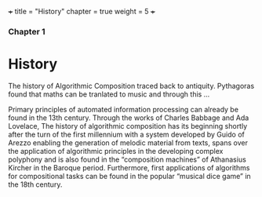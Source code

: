 +++
title = "History"
chapter = true
weight = 5
+++

*** Chapter 1


* History

The history of Algorithmic Composition traced back to
antiquity. Pythagoras found that maths can be tranlated to music and
through this ...

#+CAPTION:Circle of Fifths

[[../images/CircleOfFifths.jpg]]

Primary principles of automated information
processing can already be found in the 13th century. Through the works of
Charles Babbage and Ada Lovelace,
The history of algorithmic composition has its beginning
shortly after the turn of the first millennium with a system developed by Guido
of Arezzo enabling the generation of melodic material from texts, spans over the application
of algorithmic principles in the developing complex polyphony and is also
found in the “composition machines” of Athanasius Kircher in the Baroque period.
Furthermore, first applications of algorithms for compositional tasks can be found
in the popular “musical dice game” in the 18th century.

